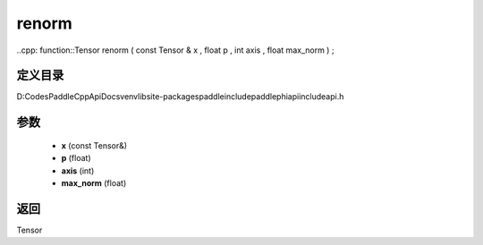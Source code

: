 .. _cn_api_paddle_experimental_renorm:

renorm
-------------------------------

..cpp: function::Tensor renorm ( const Tensor & x , float p , int axis , float max_norm ) ;


定义目录
:::::::::::::::::::::
D:\Codes\PaddleCppApiDocs\venv\lib\site-packages\paddle\include\paddle\phi\api\include\api.h

参数
:::::::::::::::::::::
	- **x** (const Tensor&)
	- **p** (float)
	- **axis** (int)
	- **max_norm** (float)

返回
:::::::::::::::::::::
Tensor
